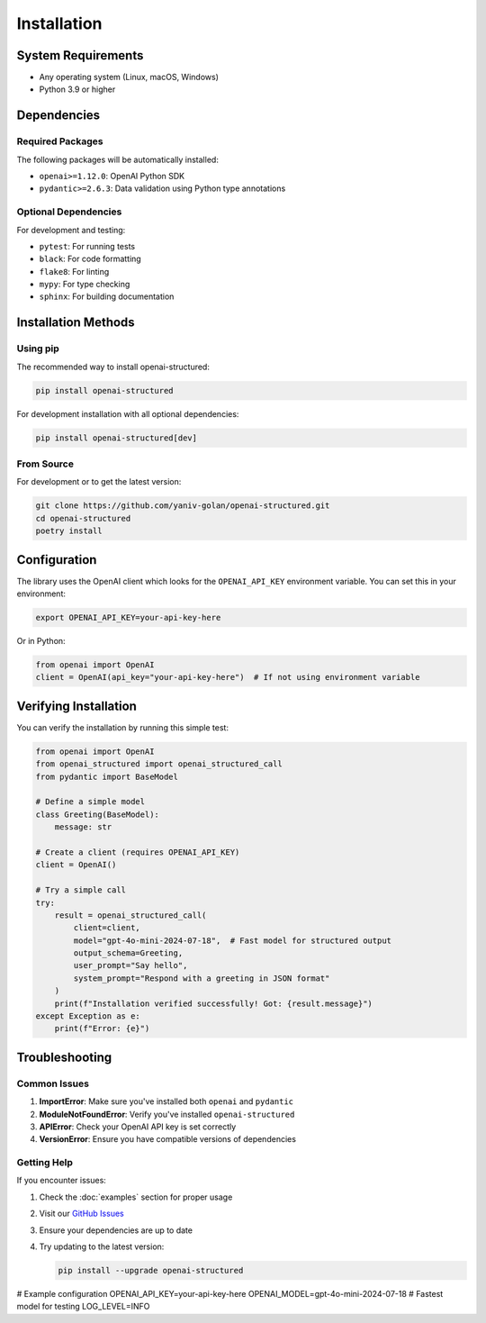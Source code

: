 Installation
============

System Requirements
-----------------

- Any operating system (Linux, macOS, Windows)
- Python 3.9 or higher

Dependencies
-----------

Required Packages
~~~~~~~~~~~~~~

The following packages will be automatically installed:

- ``openai>=1.12.0``: OpenAI Python SDK
- ``pydantic>=2.6.3``: Data validation using Python type annotations

Optional Dependencies
~~~~~~~~~~~~~~~~~

For development and testing:

- ``pytest``: For running tests
- ``black``: For code formatting
- ``flake8``: For linting
- ``mypy``: For type checking
- ``sphinx``: For building documentation

Installation Methods
------------------

Using pip
~~~~~~~~~

The recommended way to install openai-structured:

.. code-block:: bash

   pip install openai-structured

For development installation with all optional dependencies:

.. code-block:: bash

   pip install openai-structured[dev]

From Source
~~~~~~~~~~

For development or to get the latest version:

.. code-block:: bash

   git clone https://github.com/yaniv-golan/openai-structured.git
   cd openai-structured
   poetry install

Configuration
------------

The library uses the OpenAI client which looks for the ``OPENAI_API_KEY`` environment variable.
You can set this in your environment:

.. code-block:: bash

   export OPENAI_API_KEY=your-api-key-here

Or in Python:

.. code-block:: python

   from openai import OpenAI
   client = OpenAI(api_key="your-api-key-here")  # If not using environment variable

Verifying Installation
--------------------

You can verify the installation by running this simple test:

.. code-block:: python

   from openai import OpenAI
   from openai_structured import openai_structured_call
   from pydantic import BaseModel

   # Define a simple model
   class Greeting(BaseModel):
       message: str

   # Create a client (requires OPENAI_API_KEY)
   client = OpenAI()

   # Try a simple call
   try:
       result = openai_structured_call(
           client=client,
           model="gpt-4o-mini-2024-07-18",  # Fast model for structured output
           output_schema=Greeting,
           user_prompt="Say hello",
           system_prompt="Respond with a greeting in JSON format"
       )
       print(f"Installation verified successfully! Got: {result.message}")
   except Exception as e:
       print(f"Error: {e}")

Troubleshooting
-------------

Common Issues
~~~~~~~~~~~

1. **ImportError**: Make sure you've installed both ``openai`` and ``pydantic``
2. **ModuleNotFoundError**: Verify you've installed ``openai-structured``
3. **APIError**: Check your OpenAI API key is set correctly
4. **VersionError**: Ensure you have compatible versions of dependencies

Getting Help
~~~~~~~~~~

If you encounter issues:

1. Check the :doc:`examples` section for proper usage
2. Visit our `GitHub Issues <https://github.com/yaniv-golan/openai-structured/issues>`_
3. Ensure your dependencies are up to date
4. Try updating to the latest version:

   .. code-block:: bash

      pip install --upgrade openai-structured 

# Example configuration
OPENAI_API_KEY=your-api-key-here
OPENAI_MODEL=gpt-4o-mini-2024-07-18  # Fastest model for testing
LOG_LEVEL=INFO 